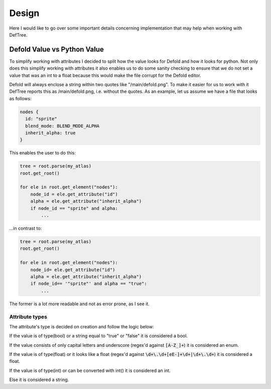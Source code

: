 Design
======
Here I would like to go over some important details concerning implementation that may help when working with DefTree.


Defold Value vs Python Value
****************************

To simplify working with attributes I decided to split how the value looks for Defold and how it looks for python.
Not only does this simplify working with attributes it also enables us to do some sanity checking to ensure that we do not set a value that was an int to a float because this would make the file corrupt for the Defold editor.

Defold will always enclose a string within two quotes like "/main/defold.png". To make it easier for us to work with it DefTree reports this as /main/defold.png, i.e. without the quotes. As an example, let us assume we have a file that looks as follows:

.. code:: json

  nodes {
    id: "sprite"
    blend_mode: BLEND_MODE_ALPHA
    inherit_alpha: true
  }

This enables the user to do this:

.. code:: python

    tree = root.parse(my_atlas)
    root.get_root()

    for ele in root.get_element("nodes"):
        node_id = ele.get_attribute("id")
        alpha = ele.get_attribute("inherit_alpha")
        if node_id == "sprite" and alpha:
            ...

...in contrast to:

.. code:: python

    tree = root.parse(my_atlas)
    root.get_root()

    for ele in root.get_element("nodes"):
        node_id= ele.get_attribute("id")
        alpha = ele.get_attribute("inherit_alpha")
        if node_id== '"sprite"' and alpha == "true":
            ...

The former is a lot more readable and not as error prone, as I see it.

Attribute types
---------------
The attribute's type is decided on creation and follow the logic below:

If the value is of type(bool) or a string equal to "true" or "false" it is considered a bool.

If the value consists of only capital letters and underscore (regex'd against :code:`[A-Z_]+`) it is considered an enum.

If the value is of type(float) or it looks like a float (regex'd against :code:`\d+\.\d+[eE-]+\d+|\d+\.\d+`) it is considered a float.

If the value is of type(int) or can be converted with int() it is considered an int.

Else it is considered a string.

